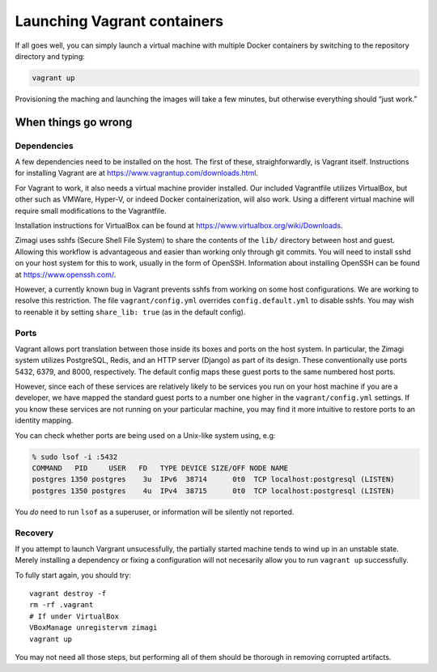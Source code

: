 Launching Vagrant containers
============================

If all goes well, you can simply launch a virtual machine with multiple
Docker containers by switching to the repository directory and typing:

.. code:: bash

   vagrant up

Provisioning the maching and launching the images will take a few
minutes, but otherwise everything should “just work.”

When things go wrong
--------------------

Dependencies
~~~~~~~~~~~~

A few dependencies need to be installed on the host. The first of these,
straighforwardly, is Vagrant itself. Instructions for installing Vagrant
are at https://www.vagrantup.com/downloads.html.

For Vagrant to work, it also needs a virtual machine provider installed.
Our included Vagrantfile utilizes VirtualBox, but other such as VMWare,
Hyper-V, or indeed Docker containerization, will also work. Using a
different virtual machine will require small modifications to the
Vagrantfile.

Installation instructions for VirtualBox can be found at
https://www.virtualbox.org/wiki/Downloads.

Zimagi uses sshfs (Secure Shell File System) to share the contents of
the ``lib/`` directory between host and guest. Allowing this workflow is
advantageous and easier than working only through git commits. You will
need to install sshd on your host system for this to work, usually in
the form of OpenSSH. Information about installing OpenSSH can be found
at https://www.openssh.com/.

However, a currently known bug in Vagrant prevents sshfs from working on
some host configurations. We are working to resolve this restriction.
The file ``vagrant/config.yml`` overrides ``config.default.yml`` to
disable sshfs. You may wish to reenable it by setting
``share_lib: true`` (as in the default config).

Ports
~~~~~

Vagrant allows port translation between those inside its boxes and ports
on the host system. In particular, the Zimagi system utilizes
PostgreSQL, Redis, and an HTTP server (Django) as part of its design.
These conventionally use ports 5432, 6379, and 8000, respectively. The
default config maps these guest ports to the same numbered host ports.

However, since each of these services are relatively likely to be
services you run on your host machine if you are a developer, we have
mapped the standard guest ports to a number one higher in the
``vagrant/config.yml`` settings. If you know these services are not
running on your particular machine, you may find it more intuitive to
restore ports to an identity mapping.

You can check whether ports are being used on a Unix-like system using,
e.g:

.. code:: bash

   % sudo lsof -i :5432
   COMMAND   PID     USER   FD   TYPE DEVICE SIZE/OFF NODE NAME
   postgres 1350 postgres    3u  IPv6  38714      0t0  TCP localhost:postgresql (LISTEN)
   postgres 1350 postgres    4u  IPv4  38715      0t0  TCP localhost:postgresql (LISTEN)

You *do* need to run ``lsof`` as a superuser, or information will be
silently not reported.

Recovery
~~~~~~~~

If you attempt to launch Vargrant unsucessfully, the partially started
machine tends to wind up in an unstable state. Merely installing a
dependency or fixing a configuration will not necesarily allow you to
run ``vagrant up`` successfully.

To fully start again, you should try:

::

   vagrant destroy -f
   rm -rf .vagrant
   # If under VirtualBox
   VBoxManage unregistervm zimagi
   vagrant up

You may not need all those steps, but performing all of them should be
thorough in removing corrupted artifacts.

